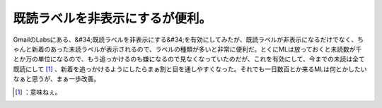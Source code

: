 ﻿既読ラベルを非表示にするが便利。
################################


GmailのLabsにある、&#34;既読ラベルを非表示にする&#34;を有効にしてみたが、既読ラベルが非表示になるだけでなく、ちゃんと新着のあった未読ラベルが表示されるので、ラベルの種類が多いと非常に便利だ。とくにMLは放っておくと未読数が千とか万の単位になるので、もう追っかけるのも嫌になるので見なくなっていたのだが、これを有効にして、今までの未読は全て既読にして [#]_ 、新着を追っかけるようにしたらまぁ割と目を通しやすくなった。それでも一日数百とか来るMLは何とかしたいなぁと思うが、まぁ一歩改善。



.. [#] ：意味ねぇ。



.. author:: mkouhei
.. categories:: computer, 
.. tags::
.. comments::



